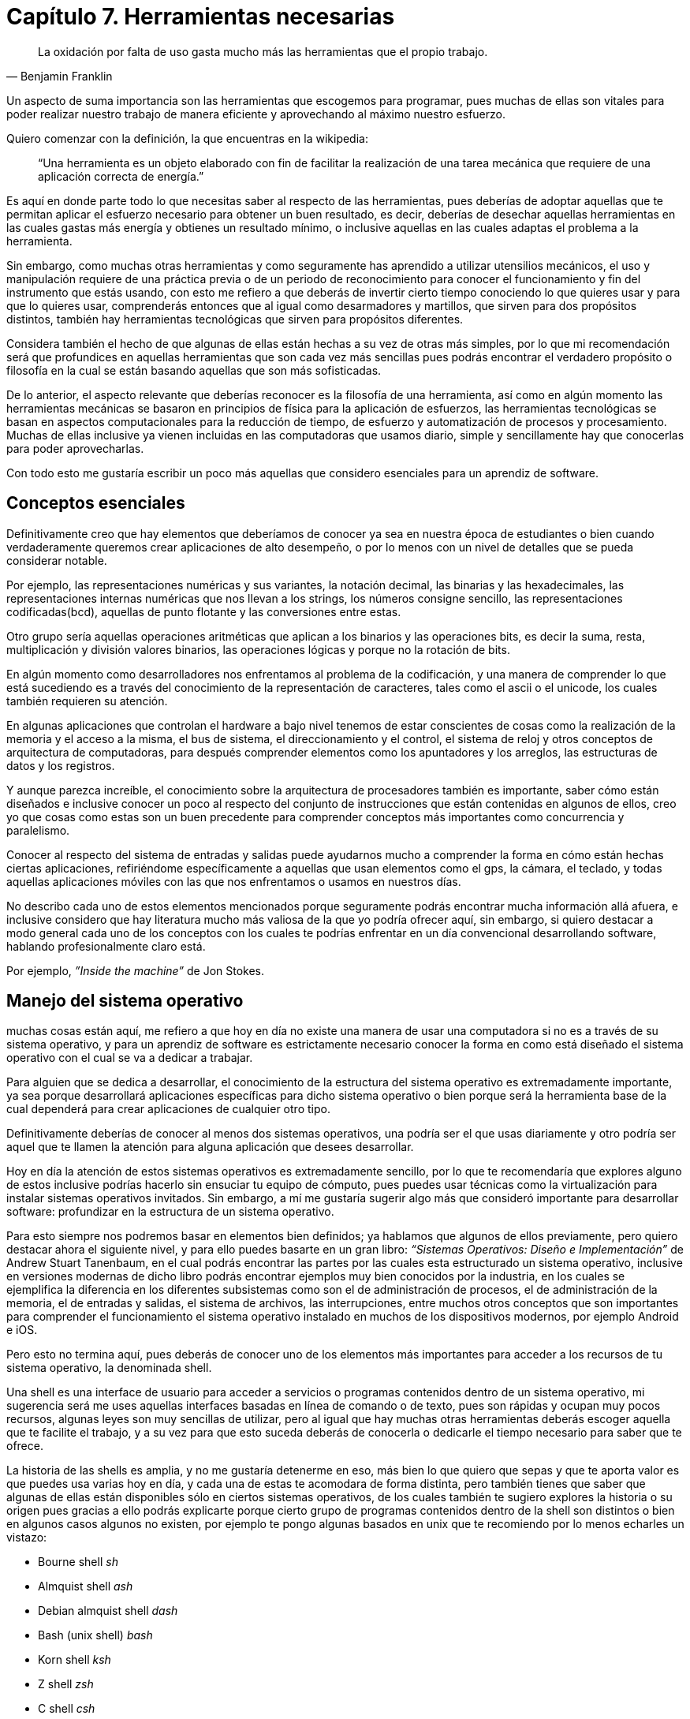 
= Capítulo 7. Herramientas necesarias

[quote, Benjamin Franklin]
La oxidación por falta de uso gasta mucho más las herramientas que el propio trabajo.

Un aspecto de suma importancia son las herramientas que escogemos para programar, pues muchas de ellas son vitales para poder realizar nuestro trabajo de manera eficiente y aprovechando al máximo nuestro esfuerzo.

Quiero comenzar con la definición, la que encuentras en la wikipedia:

> “Una herramienta es un objeto elaborado con fin de facilitar la realización de una tarea mecánica que requiere de una aplicación correcta de energía.”

Es aquí en donde parte todo lo que necesitas saber al respecto de las herramientas, pues deberías de adoptar aquellas que te permitan aplicar el esfuerzo necesario para obtener un buen resultado, es decir, deberías de desechar aquellas herramientas en las cuales gastas más energía y obtienes un resultado mínimo, o inclusive aquellas en las cuales adaptas el problema a la herramienta.

Sin embargo, como muchas otras herramientas y como seguramente has aprendido a utilizar utensilios mecánicos, el uso y manipulación requiere de una práctica previa o de un periodo de reconocimiento para conocer el funcionamiento y fin del instrumento que estás usando, con esto me refiero a que deberás de invertir cierto tiempo conociendo lo que quieres usar y para que lo quieres usar, comprenderás entonces que al igual como desarmadores y martillos, que sirven para dos propósitos distintos, también hay herramientas tecnológicas que sirven para propósitos diferentes.

Considera también el hecho de que algunas de ellas están hechas a su vez de otras más simples, por lo que mi recomendación será que profundices en aquellas herramientas que son cada vez más sencillas pues podrás encontrar el verdadero propósito o filosofía en la cual se están basando aquellas que son más sofisticadas.

De lo anterior, el aspecto relevante que deberías reconocer es la filosofía de una herramienta, así como en algún momento las herramientas mecánicas se basaron en principios de física para la aplicación de esfuerzos, las herramientas tecnológicas se basan en aspectos computacionales para la reducción de tiempo, de esfuerzo y automatización de procesos y procesamiento. Muchas de ellas inclusive ya vienen incluidas en las computadoras que usamos diario, simple y sencillamente hay que conocerlas para poder aprovecharlas.

Con todo esto me gustaría escribir un poco más aquellas que considero esenciales para un aprendiz de software.

== Conceptos esenciales

Definitivamente creo que hay elementos que deberíamos de conocer ya sea en nuestra época de estudiantes o bien cuando verdaderamente queremos crear aplicaciones de alto desempeño, o por lo menos con un nivel de detalles que se pueda considerar notable.

Por ejemplo, las representaciones numéricas y sus variantes, la notación decimal, las binarias y las hexadecimales, las representaciones internas numéricas que nos llevan a los strings, los números consigne sencillo, las representaciones codificadas(bcd), aquellas de punto flotante y las conversiones entre estas.

Otro grupo sería aquellas operaciones aritméticas que aplican a los binarios y las operaciones bits, es decir la suma, resta, multiplicación y división valores binarios, las operaciones lógicas y porque no la rotación de bits.

En algún momento como desarrolladores nos enfrentamos al problema de la codificación, y una manera de comprender lo que está sucediendo es a través del conocimiento de la representación de caracteres, tales como el ascii o el unicode, los cuales también requieren su atención.

En algunas aplicaciones que controlan el hardware a bajo nivel tenemos de estar conscientes de cosas como la realización de la memoria y el acceso a la misma, el bus de sistema, el direccionamiento y el control, el sistema de reloj y otros conceptos de arquitectura de computadoras, para después comprender elementos como los apuntadores y los arreglos, las estructuras de datos y los registros.

Y aunque parezca increíble, el conocimiento sobre la arquitectura de procesadores también es importante, saber cómo están diseñados e inclusive conocer un poco al respecto del conjunto de instrucciones que están contenidas en algunos de ellos, creo yo que cosas como estas son un buen precedente para comprender conceptos más importantes como concurrencia y paralelismo.

Conocer al respecto del sistema de entradas y salidas puede ayudarnos mucho a comprender la forma en cómo están hechas ciertas aplicaciones, refiriéndome específicamente a aquellas que usan elementos como el gps, la cámara, el teclado, y todas aquellas aplicaciones móviles con las que nos enfrentamos o usamos en nuestros días.

No describo cada uno de estos elementos mencionados porque seguramente podrás encontrar mucha información allá afuera, e inclusive considero que hay literatura mucho más valiosa de la que yo podría ofrecer aquí, sin embargo, si quiero destacar a modo general cada uno de los conceptos con los cuales te podrías enfrentar en un día convencional desarrollando software, hablando profesionalmente claro está.

Por ejemplo, _”Inside the machine”_ de Jon Stokes.

== Manejo del sistema operativo

muchas cosas están aquí, me refiero a que hoy en día no existe una manera de usar una computadora si no es a través de su sistema operativo, y para un aprendiz de software es estrictamente necesario conocer la forma en como está diseñado el sistema operativo con el cual se va a dedicar a trabajar.

Para alguien que se dedica a desarrollar, el conocimiento de la estructura del sistema operativo es extremadamente importante, ya sea porque desarrollará aplicaciones específicas para dicho sistema operativo o bien porque será la herramienta base de la cual dependerá para crear aplicaciones de cualquier otro tipo.

Definitivamente deberías de conocer al menos dos sistemas operativos, una podría ser el que usas diariamente y otro podría ser aquel que te llamen la atención para alguna aplicación que desees desarrollar.

Hoy en día la atención de estos sistemas operativos es extremadamente sencillo, por lo que te recomendaría que explores alguno de estos inclusive podrías hacerlo sin ensuciar tu equipo de cómputo, pues puedes usar técnicas como la virtualización para instalar sistemas operativos invitados. Sin embargo, a mí me gustaría sugerir algo más que consideró importante para desarrollar software: profundizar en la estructura de un sistema operativo.

Para esto siempre nos podremos basar en elementos bien definidos; ya hablamos que algunos de ellos previamente, pero quiero destacar ahora el siguiente nivel, y para ello puedes basarte en un gran libro: _“Sistemas Operativos: Diseño e Implementación”_ de Andrew Stuart Tanenbaum, en el cual podrás encontrar las partes por las cuales esta estructurado un sistema operativo, inclusive en versiones modernas de dicho libro podrás encontrar ejemplos muy bien conocidos por la industria, en los cuales se ejemplifica la diferencia en los diferentes subsistemas como son el de administración de procesos, el de administración de la memoria, el de entradas y salidas, el sistema de archivos, las interrupciones, entre muchos otros conceptos que son importantes para comprender el funcionamiento el sistema operativo instalado en muchos de los dispositivos modernos, por ejemplo Android e iOS.

Pero esto no termina aquí, pues deberás de conocer uno de los elementos más importantes para acceder a los recursos de tu sistema operativo, la denominada shell.

Una shell es una interface de usuario para acceder a servicios o programas contenidos dentro de un sistema operativo, mi sugerencia será me uses aquellas interfaces basadas en línea de comando o de texto, pues son rápidas y ocupan muy pocos recursos, algunas leyes son muy sencillas de utilizar, pero al igual que hay muchas otras herramientas deberás escoger aquella que te facilite el trabajo, y a su vez para que esto suceda deberás de conocerla o dedicarle el tiempo necesario para saber que te ofrece.

La historia de las shells es amplia, y no me gustaría detenerme en eso, más bien lo que quiero que sepas y que te aporta valor es que puedes usa varias hoy en día, y cada una de estas te acomodara de forma distinta, pero también tienes que saber que algunas de ellas están disponibles sólo en ciertos sistemas operativos, de los cuales también te sugiero explores la historia o su origen pues gracias a ello podrás explicarte porque cierto grupo de programas contenidos dentro de la shell son distintos o bien en algunos casos algunos no existen, por ejemplo te pongo algunas basados en unix que te recomiendo por lo menos echarles un vistazo:

- Bourne shell _sh_
- Almquist shell _ash_
- Debian almquist shell _dash_
- Bash (unix shell) _bash_
- Korn shell _ksh_
- Z shell _zsh_
- C shell _csh_
- Emacs shell _eshell_
- Friendly interactive shell _fish_

Y definitivamente, para ser un poco más pragmático la sugerencia es que explores sistemas operativos basados en unix y linux, y conozcas el tipo que estás usando, pues existen elementos que con tan sólo conocer el origen pueden resolver muchos problemas, voy a poner un ejemplo muy sencillo:

Si estás usando ubuntu por ejemplo, entonces estás usando un super conjunto de otro sistema operativo llamado debian, y en este tú puedes instalar paquetes o programas adicionales con la instrucción `apt-get install`, que es justo la misma instrucción con la que haces lo mismo en todos aquellos sistemas operativos basados en debian como por ejemplo ubuntu; ahora bien, un sistema operativo famoso para montar aplicaciones es centos, y otro sistema operativo también muy usado para desarrollar software es fedora, ambos están basados en una distribución de linux conocida como red hat, y para instalar paquetes o programas adicionales tu usas el comando `yum install`, el cual funciona en todos estos sistemas operativos, pero no en ubuntu por que no está basado en redhat sino en debian. Ahora bien, todos los que he mencionado anteriormente tanto los basados en debian, como los basados en redhat, cuentan con programas comunes base como por ejemplo `ls`, que sirve para listar el contenido de un directorio, sin embargo, este mismo comando lo puedes encontrar en unix, y esto es porque tanto linux como unix están basados en minix, del cual comparten un grupo de programas comunes.

A lo que me refiero es que si conoces la filosofía con la que fue creado alguna herramienta o elemento dentro de algún sistema operativo, entonces podrás comprender muchas de las cosas al respecto de su funcionamiento.

== Un editor de texto

Necesitas encontrar una forma de editar texto rápidamente y con alguna herramienta muy ligera que puedes encontrar en diferentes sistemas operativos, la cual te permita desempeñarte de forma natural sin importar que sistema estás explorando.

Muchas de las personas que en algún momento desean utilizar cualquier equipo de cómputo usan editores de texto universales, instalados dentro del sistema operativo, o bien, fácilmente descargables e instalables.

Hoy en día puedes encontrar muchos de ellos que incluso tiene funciones que te van a permitir modificar código de una forma eficiente y segura, sin embargo, la recomendación siempre será utilizar aquellos que ya llevan mucho tiempo iker inclusive puedes usar si tú responsabilidad en algún momento es montar la infraestructura necesaria para instalar una aplicación en un ambiente productivo o de pruebas.

Definitivamente, tendrás que invertir un tiempo en aprender las bondades que te ofrece cada uno de los editores de texto que quieras usar y aprender los atajos dentro del teclado para poder eficientar cada movimiento que hagas, lo importante es que es como desarrolladores de software nuestra herramienta principal hacia cualquier equipo de cómputo es el teclado, y tienes que aprender a moverte muy bien en cualquier aplicación a través del mismo.

Tal vez podrás estar pensando en herramientas cómo los ide’s, que contienen ambientes de desarrollo estructurados que te permite manejar herramientas externas y locales, son buenos, sin embargo la recomendación siempre será que conozcas exactamente qué es lo que está haciendo y cómo podrías hacerlo si no contaras con dicha herramienta para que puedas comprender el poder que se te está ofreciendo a través de un simple menú.

También podrás ser testigo vi que un común denominador en programadores experimentados, es que la mayoría de ellos usan algún editor de texto muy famoso, me refiero a vim o emacs.

Por lo que mi sugerencia seria que intentes aprender alguno de estos, sin embargo, déjame decirte que ambos tienen una curva de aprendizaje no tan corta pero que al final cuando adquieres cierta habilidad puedes sacarle mucho provecho.

En otros casos en donde cuentas con un ambiente gráfico podrás utilizar algunos editores de texto universales y modernos, es decir, a veces necesitarás simple y sencillamente editar texto de forma rápida y posiblemente estarás usando alguno que es gráfico y dependiente del sistema operativo, pero ya en un trabajo intenso en la creación del código constante buen la modificación del mismo seguramente tendrás la necesidad de utilizar un editor.

Ahora también, independientemente de que existan plataformas de desarrollo las cuales proveen ambientes completos, siempre te será de utilidad conocer la forma en la cual podrás manipular archivos de texto plano a través de algún otro medio ya sea para reparar algún tipo de configuración o simple y sencillamente porque quieres conocer el contenido del texto y lo quieres explorar de forma amigable. Hoy en día plataformas como android y ios proveen de entornos completos que permiten el desarrollo, de los cuales te recomiendo aprendas muy bien la forma en que operan y qué es lo que están haciendo internamente, pero también creo que es muy útil el hecho de que puedas mostrar o editar el texto de tu código o cualquier otro archivo a través de un editor que sea ligero, rápido y eficiente.

Inclusive algunos de estos editores fueron hechos para abrir archivos tan grandes que programas convencionales no podrían abrir.

== Un control de versiones

A todas las personas que hacemos software nos ha pasado algo muy similar cuando estamos escribiendo algún fragmento de código que está intentando resolver un problema, llene el cual hemos invertido bastante tiempo, comenzamos con una solución pensando que podría hacer, y la crecemos y le evolucionamos a lo largo de un día o dos, inclusive en el peor de los casos una semana o más, y cuando nos damos cuenta vemos que la solución que más se acercaba a lo que queríamos era justo la que teníamos al principio o la qué comenzamos a hacer.

También pasa que en algún momento queremos saber por alguna razón el histórico de actividades o modificaciones que hemos hecho a algún proyecto, ya sea por alguna medida o simple y sencillamente para comparar la solución que teníamos en un inicio con los cambios que ahora tenemos, es lo único que nos podría rescatar sería el un fue hola pila de actividades que se encuentra almacenada en la opción de ‘deshacer’.

También, queremos colaborar en algún proyecto de software o queremos que alguien más se une a nuestro proyecto con alguna contribución, entonces lo que hacemos es que ofrecemos alguna copia junto con todas sus dependencias de nuestro proyecto o bien obtenemos la misma copia de alguien más.

Pues bien, es aquí en donde un control de versiones toma la importancia que debería, pues esta herramienta me va a permitir llevar un histórico de cambios del código fuente que estoy desarrollando, escribirle algunos mensajes que me ayuden a referenciar lo que estaba tratando de hacer en este momento, marcando las diferencias mejor conceptualizadas como deltas y llevando una bitácora de los cambios realizados en el proyecto.

Es importante saber que el control de versiones originalmente está hecho para archivos de texto, aunque actualmente ya existe la forma de comparar archivos binarios en algunos formatos, siempre que se tenga algún texto contenido en plano se puede llevar un control del mismo.

Me refiero a que cualquier cosa que escribas en un editor de texto puede ser versionada, y puede ser controlada para poder regresar a través del tiempo a alguno de sus versiones, puede ser marcada en algún momento muy importante en donde todo se encuentra estable y puedes crear tanto copias locales para trabajar en características especiales de tu software o bien puede ser distribuido de forma remota para que alguien más lo lea, o bien puedes obtener una copia estructurada del mismo software de alguien más.

La recomendación aquí es que conozcas algún control de versiones y lo explores en su totalidad para que te beneficies de los elementos internos del mismo, puedes distribuir copias del software o puedas hacer que alguien más se una a algún proyecto, o mejor aún, tú descargues una copia del proyecto de alguien más que puedas contribuir un alguna modificación o corrección.

Actualmente, existen controles de versiones centralizados y distribuidos, seguramente podrás encontrar mucha información al respecto en la web, sin embargo quiero que sepas que más allá de los nombres del software que puedas encontrar es importante que conozcas los conceptos, me refiero a que en cada uno de estos podrás encontrar una forma de hacer lo que necesitas y que cada uno de ellos te ofrecerá diferentes comandos para lograrlo.

Por ejemplo, cada uno de estos te permitirá crear versiones alternas que se desprenden de la versión original que puede ser estable, todos ellos te proveerán de un histórico de cambios que podrás explorar, también te proveerán de la forma en la cual encuentres las diferencias entre archivos, y también que te permita almacenar una copia en algún servidor remoto que puedas obtener desde otro lado.
Lo importante aquí es que todos estos elementos que vana ayudar a poder crear versiones alternas del software original en conjunto con otras personas o bien si es solamente un desarrollo individual pero en diferentes versiones.

De los que seguramente podrás encontrar en este momento y que son reconocidos(algunos no tanto) y usados en la industria son: svn, git, mercurial, bazaar, fossil.

Por lo que la sugerencia es: conocer algunos de ellos lo explores y lo uses inclusive para tus proyectos personales.

> Al final del día, considero que un profesional software se ve definido en una parte por aquellas herramientas que usa para la construcción de aplicaciones.
